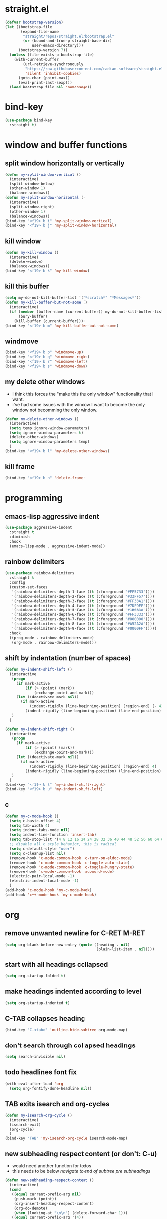 * straight.el
#+BEGIN_SRC emacs-lisp
  (defvar bootstrap-version)
  (let ((bootstrap-file
         (expand-file-name
          "straight/repos/straight.el/bootstrap.el"
          (or (bound-and-true-p straight-base-dir)
              user-emacs-directory)))
        (bootstrap-version 7))
    (unless (file-exists-p bootstrap-file)
      (with-current-buffer
          (url-retrieve-synchronously
           "https://raw.githubusercontent.com/radian-software/straight.el/develop/install.el"
           'silent 'inhibit-cookies)
        (goto-char (point-max))
        (eval-print-last-sexp)))
    (load bootstrap-file nil 'nomessage))
#+END_SRC
* bind-key
#+BEGIN_SRC emacs-lisp
  (use-package bind-key
    :straight t)
#+END_SRC
* window and buffer functions
** split window horizontally or vertically
#+BEGIN_SRC emacs-lisp
  (defun my-split-window-vertical ()
    (interactive)
    (split-window-below)
    (other-window 1)
    (balance-windows))
  (defun my-split-window-horizontal ()
    (interactive)
    (split-window-right)
    (other-window 1)
    (balance-windows))
  (bind-key "<f19> b i" 'my-split-window-vertical)
  (bind-key "<f19> b j" 'my-split-window-horizontal)
#+END_SRC
** kill window
#+BEGIN_SRC emacs-lisp
  (defun my-kill-window ()
    (interactive)
    (delete-window)
    (balance-windows))
  (bind-key "<f19> b k" 'my-kill-window)
#+END_SRC
** kill this buffer
#+BEGIN_SRC emacs-lisp
  (setq my-do-not-kill-buffer-list '("*scratch*" "*Messages*"))
  (defun my-kill-buffer-but-not-some ()
    (interactive)
    (if (member (buffer-name (current-buffer)) my-do-not-kill-buffer-list)
        (bury-buffer)
      (kill-buffer (current-buffer))))
  (bind-key "<f19> b m" 'my-kill-buffer-but-not-some)
#+END_SRC
** windmove
#+BEGIN_SRC emacs-lisp
  (bind-key "<f19> b p" 'windmove-up)
  (bind-key "<f19> b q" 'windmove-right)
  (bind-key "<f19> b r" 'windmove-left)
  (bind-key "<f19> b s" 'windmove-down)
#+END_SRC
** my delete other windows
- I think this forces the "make this the only window" functionality that I want.
- I've had some issues with the window I want to become the only window not becomming the only window.
#+BEGIN_SRC emacs-lisp
  (defun my-delete-other-windows ()
    (interactive)
    (setq temp ignore-window-parameters)
    (setq ignore-window-parameters t)
    (delete-other-windows)
    (setq ignore-window-parameters temp)
    )
  (bind-key "<f19> b l" 'my-delete-other-windows)
#+END_SRC
** kill frame
#+BEGIN_SRC emacs-lisp
  (bind-key "<f19> b n" 'delete-frame)
#+END_SRC
* programming
** emacs-lisp aggressive indent
#+BEGIN_SRC emacs-lisp
  (use-package aggressive-indent
    :straight t
    :diminish
    :hook
    (emacs-lisp-mode . aggressive-indent-mode))
#+END_SRC
** rainbow delimiters
#+BEGIN_SRC emacs-lisp
  (use-package rainbow-delimiters
    :straight t
    :config
    (custom-set-faces
     '(rainbow-delimiters-depth-1-face ((t (:foreground "#FF5733"))))
     '(rainbow-delimiters-depth-2-face ((t (:foreground "#33FF57"))))
     '(rainbow-delimiters-depth-3-face ((t (:foreground "#FF33A1"))))
     '(rainbow-delimiters-depth-4-face ((t (:foreground "#7DF9FF"))))
     '(rainbow-delimiters-depth-5-face ((t (:foreground "#1B6B3A"))))
     '(rainbow-delimiters-depth-6-face ((t (:foreground "#FF3333"))))
     '(rainbow-delimiters-depth-7-face ((t (:foreground "#000000"))))
     '(rainbow-delimiters-depth-8-face ((t (:foreground "#A52A2A"))))
     '(rainbow-delimiters-depth-9-face ((t (:foreground "#0000FF")))))
    :hook
    ((prog-mode . rainbow-delimiters-mode)
     (org-mode . rainbow-delimiters-mode)))
#+END_SRC
** shift by indentation (number of spaces)
#+BEGIN_SRC emacs-lisp
  (defun my-indent-shift-left ()
    (interactive
     (progn
       (if mark-active
           (if (> (point) (mark))
               (exchange-point-and-mark)))
       (let ((deactivate-mark nil))
         (if mark-active
             (indent-rigidly (line-beginning-position) (region-end) (- 4))
           (indent-rigidly (line-beginning-position) (line-end-position) (- 4)))))
     )
    )

  (defun my-indent-shift-right ()
    (interactive
     (progn
       (if mark-active
           (if (> (point) (mark))
               (exchange-point-and-mark)))
       (let ((deactivate-mark nil))
         (if mark-active
             (indent-rigidly (line-beginning-position) (region-end) 4)
           (indent-rigidly (line-beginning-position) (line-end-position) 4))))
     )
    )
  (bind-key "<f19> b t" 'my-indent-shift-right)
  (bind-key "<f19> b u" 'my-indent-shift-left)
#+END_SRC
** c
#+BEGIN_SRC emacs-lisp
  (defun my-c-mode-hook ()
    (setq c-basic-offset 4)
    (setq tab-width 4)
    (setq indent-tabs-mode nil)
    (setq indent-line-function 'insert-tab)
    (setq tab-stop-list '(4 8 12 16 20 24 28 32 36 40 44 48 52 56 60 64 68 72 76 80))
    ;; disable all c style behavior, this is radical
    (setq c-default-style "user")
    (setq c-cleanup-list nil)
    (remove-hook 'c-mode-common-hook 'c-turn-on-eldoc-mode)
    (remove-hook 'c-mode-common-hook 'c-toggle-auto-state)
    (remove-hook 'c-mode-common-hook 'c-toggle-hungry-state)
    (remove-hook 'c-mode-common-hook 'subword-mode)
    (electric-pair-local-mode -1)
    (electric-indent-local-mode -1)
    )
  (add-hook 'c-mode-hook 'my-c-mode-hook)
  (add-hook 'c++-mode-hook 'my-c-mode-hook)
#+END_SRC
* org
** remove unwanted newline for C-RET M-RET
#+BEGIN_SRC emacs-lisp
  (setq org-blank-before-new-entry (quote ((heading . nil)
                                           (plain-list-item . nil))))
#+END_SRC
** start with all headings collapsed
#+BEGIN_SRC emacs-lisp
  (setq org-startup-folded t)
#+END_SRC
** make headings indented according to level
#+BEGIN_SRC emacs-lisp
  (setq org-startup-indented t)
#+END_SRC
** C-TAB collapses heading
#+BEGIN_SRC emacs-lisp
  (bind-key "C-<tab>" 'outline-hide-subtree org-mode-map)
#+END_SRC
** don't search through collapsed headings
#+BEGIN_SRC emacs-lisp
  (setq search-invisible nil)
#+END_SRC
** todo headlines font fix
#+BEGIN_SRC emacs-lisp
  (with-eval-after-load 'org
    (setq org-fontify-done-headline nil))
#+END_SRC
** TAB exits isearch and org-cycles
#+BEGIN_SRC emacs-lisp
  (defun my-isearch-org-cycle ()
    (interactive)
    (isearch-exit)
    (org-cycle)
    )
  (bind-key "TAB" 'my-isearch-org-cycle isearch-mode-map)
#+END_SRC
** new subheading respect content (or don't: C-u)
- would need another function for todos
- this needs to be below [[*navigate to end of subtree pre subheadings][navigate to end of subtree pre subheadings]]
#+BEGIN_SRC emacs-lisp
  (defun new-subheading-respect-content ()
    (interactive)
    (cond
     ((equal current-prefix-arg nil)
      (push-mark (point))
      (org-insert-heading-respect-content)
      (org-do-demote)
      (when (looking-at "\n\n") (delete-forward-char 1)))
     ((equal current-prefix-arg '(4))
      (end-of-heading-pre-sub-headings)
      (org-insert-heading)
      (org-do-demote)
      )
     )
    )
  (bind-key "C-M-<return>" 'new-subheading-respect-content org-mode-map)
#+END_SRC
** editing
*** cut subtree
#+BEGIN_SRC emacs-lisp
  (bind-key "<f19> a d" 'org-cut-special)
#+END_SRC
*** paste subtree
#+BEGIN_SRC emacs-lisp
  (bind-key "<f19> a e" 'org-paste-subtree)
#+END_SRC
*** mark subtree
#+BEGIN_SRC emacs-lisp
  (bind-key "<f19> a c" 'org-mark-subtree)
#+END_SRC
*** toggle code buffer
#+BEGIN_SRC emacs-lisp
  (defun my-org-toggle-code-buffer ()
    "Toggle between Org buffer and code buffer."
    (interactive)
    (if (derived-mode-p 'org-mode)
        (org-edit-special)
      (if (org-src-edit-buffer-p)
          (org-edit-src-exit)
        (message "Not in an Org buffer.")))
    )
  (bind-key "<f19> a i" 'my-org-toggle-code-buffer)
#+END_SRC
** navigation
*** beginning of text be it a heading or a list item
#+BEGIN_SRC emacs-lisp
  (defun my-org-back-to-indentation ()
    (interactive)
    (setq current-line (org-current-line-string))
    (setq is-heading (string-match "^\*+\s.*" current-line))
    (setq is-list-item (string-match "^\s*?-\s.*" current-line))
    (if (or is-heading is-list-item)
        (progn
          (beginning-of-line)
          (forward-word)
          (backward-word))
      (back-to-indentation))
    )
  (bind-key "M-m" 'my-org-back-to-indentation org-mode-map)
#+END_SRC
*** next heading same level
#+BEGIN_SRC emacs-lisp
  (bind-key "<f19> a g" 'org-forward-heading-same-level)
#+END_SRC
*** previous heading same level
#+BEGIN_SRC emacs-lisp
  (bind-key "<f19> a f" 'org-backward-heading-same-level)
#+END_SRC
*** end of subtree pre subheadings
#+BEGIN_SRC emacs-lisp
  (defun end-of-heading-pre-sub-headings ()
    (interactive)
    (end-of-line)
    (search-forward-regexp "^\\*+ \\|\\'")
    (beginning-of-line)
    (backward-char))
  (bind-key "<f19> a h" 'end-of-heading-pre-sub-headings)
#+END_SRC
*** next visible heading
#+BEGIN_SRC emacs-lisp
  (bind-key "<f19> a a" 'org-next-visible-heading)
#+END_SRC
*** previous visible heading
#+BEGIN_SRC emacs-lisp
  (bind-key "<f19> a b" 'org-previous-visible-heading)
#+END_SRC
*** up heading
#+BEGIN_SRC emacs-lisp
  (bind-key "<f19> a p" 'outline-up-heading)
#+END_SRC
* undo, redo, and undo-tree
#+BEGIN_SRC emacs-lisp
  (bind-key "<f19> c c"  'undo)
  (use-package undo-tree
    :straight t
    :diminish
    :config
    (global-undo-tree-mode +1)
    :bind
    (("M-<f19> M-c M-c" . undo-tree-visualize)
     ("C-<f19> C-c C-c" . undo-tree-redo)))
#+END_SRC
* dired
** do what I mean target
#+BEGIN_SRC emacs-lisp
  (setq dired-dwim-target t)
#+END_SRC
** make file sizes make sense
#+BEGIN_SRC emacs-lisp
  (defvaralias 'dired-free-space-args 'directory-free-space-args)
  (setq dired-free-space-args "-Pm")
#+END_SRC
** make copies recursive always
#+BEGIN_SRC emacs-lisp
  (setq dired-recursive-copies 'always)
#+END_SRC
* reload files when changed externally (auto revert)
** turn auto-revert-mode on everywhere
#+BEGIN_SRC emacs-lisp
  (global-auto-revert-mode)
#+END_SRC
** set auto-revert so that it's time based instead of system notification
#+BEGIN_SRC emacs-lisp
  (setq auto-revert-verbose nil)
  (setq auto-revert-interval 1)
#+END_SRC
* system settings (prompts, interaction log, clipboard, etc.)
** prompts
*** yes or no -> y or p
#+BEGIN_SRC emacs-lisp
  (fset 'yes-or-no-p 'y-or-n-p)
#+END_SRC
*** kill processes without confirmation
#+BEGIN_SRC emacs-lisp
  (setq confirm-kill-processes nil)
  (setq kill-buffer-query-functions (delq 'process-kill-buffer-query-function kill-buffer-query-functions))
#+END_SRC
** interaction log
#+BEGIN_SRC emacs-lisp
  (use-package interaction-log
    :straight t
    :config
    (interaction-log-mode +1)
    (bind-key "<f7> d"
              (lambda ()
                (interactive)
                (display-buffer ilog-buffer-name))))
#+END_SRC
** safe local variables
- this takes care of an annoying prompt
#+BEGIN_SRC emacs-lisp
  (setq enable-local-variables :safe)
#+END_SRC
** clipboard
#+BEGIN_SRC emacs-lisp
  (setq save-interprogram-paste-before-kill t)
#+END_SRC
* navigation
** scrolling
*** vertical scroll step
#+BEGIN_SRC emacs-lisp
  (setq mouse-wheel-scroll-amount '(1 ((shift) . 1)))
#+END_SRC
*** disable notification about horizonal scrolling
#+BEGIN_SRC emacs-lisp
  (put 'scroll-left 'disabled nil)
#+END_SRC
*** preserve screen position
#+BEGIN_SRC emacs-lisp
  (setq scroll-preserve-screen-position 'always)
#+END_SRC
*** half page and one line scroll
- these are from view.el in master
#+BEGIN_SRC emacs-lisp
  (autoload 'View-scroll-half-page-forward "view")
  (autoload 'View-scroll-half-page-backward "view")
  (autoload 'View-scroll-line-forward "view")
  (autoload 'View-scroll-line-backward "view")
  (bind-key "<f19> b x" 'View-scroll-line-forward)
  (bind-key "<f19> b y" 'View-scroll-line-backward)
  (bind-key "<f19> b v" 'View-scroll-half-page-forward)
  (bind-key "<f19> b w" 'View-scroll-half-page-backward)
#+END_SRC
** paragraph motion and shift selection
- custom functions because paragraph shift selection doesn't work the way I like out of the box
#+BEGIN_SRC emacs-lisp
  (defun my-backward-paragraph-with-shift-select ()
    (interactive)
    (setq this-command-keys-shift-translated t)
    (call-interactively 'backward-paragraph))
  (defun my-forward-paragraph-with-shift-select ()
    (interactive)
    (setq this-command-keys-shift-translated t)
    (call-interactively 'forward-paragraph))
  (bind-key "<f19> b z" 'forward-paragraph)
  (bind-key "S-<f19> B Z" 'my-forward-paragraph-with-shift-select)
  (bind-key "<f19> c a" 'backward-paragraph)
  (bind-key "S-<f19> C A" 'my-backward-paragraph-with-shift-select)
#+END_SRC
** mark ring
#+BEGIN_SRC emacs-lisp
  (defun marker-is-point-p (marker)
    "test if marker is current point"
    (and (eq (marker-buffer marker) (current-buffer))
         (= (marker-position marker) (point))))
  (defun push-local-mark-maybe () 
    "push mark onto `local-mark-ring' if mark head or tail is not current location"
    (if (not mark-ring) (error "local-mark-ring empty")
      (unless (or (marker-is-point-p (car mark-ring))
                  (marker-is-point-p (car (reverse mark-ring))))
        (push-mark)
        (pop-to-mark-command))))
  (defun backward-local-mark()
    "pop local mark, pushing current point if not on ring"
    (interactive)
    (push-local-mark-maybe)
    (pop-to-mark-command))
  (defun unpop-to-mark-command ()
    "Unpop off mark ring. Does nothing if mark ring is empty."
    (interactive)
    (push-local-mark-maybe)
    (when mark-ring
      (setq mark-ring (cons (copy-marker (mark-marker)) mark-ring))
      (set-marker (mark-marker) (car (last mark-ring)) (current-buffer))
      (when (null (mark t)) (ding))
      (setq mark-ring (nbutlast mark-ring))
      (goto-char (marker-position (car (last mark-ring))))))
  (bind-key "<f19> a q" 'backward-local-mark)
  (bind-key "<f19> a r" 'unpop-to-mark-command)
#+END_SRC
** visible mark
- my repo coming from:  https://git.sr.ht/~iank/visible-mark
- which is the new location originally moved from: https://gitlab.com/iankelling/visible-mark
#+BEGIN_SRC emacs-lisp
  (straight-use-package '(visible-mark :type git :host github :repo "nathanvercaemert/visible-mark"))
  (defface visible-mark-active
    '((((type tty) (class mono)))
      (t (:background "magenta"))) "")
  (defface visible-mark-face1
    '((((type tty) (class mono)))
      (t (:background "light salmon" :foreground "black")))  
    "Example face which can be customized and added to subsequent face lists."
    :group 'visible-mark)
  (defface visible-mark-face2
    '((((type tty) (class mono)))
      (t (:background "light goldenrod" :foreground "black")))
    "Example face which can be customized and added to subsequent face lists."
    :group 'visible-mark)
  (setq visible-mark-max 2)
  (setq visible-mark-faces `(visible-mark-face1 visible-mark-face2))
  (require 'visible-mark)
  (global-visible-mark-mode 1)
#+END_SRC
** register jump
#+BEGIN_SRC emacs-lisp
  (bind-key "<f19> a l" 'point-to-register)
  (bind-key "<f19> a m" 'jump-to-register)
#+END_SRC
** switch buffer
#+BEGIN_SRC emacs-lisp
  (bind-key "<f19> b h" 'ivy-switch-buffer)
#+END_SRC
* bookmarks
** only list the names of bookmarks
#+BEGIN_SRC emacs-lisp
  (setq bookmark-bmenu-toggle-filenames nil)
#+END_SRC
** save bookmarks with every bookmark action
#+BEGIN_SRC emacs-lisp
  (setq bookmark-save-flag 1)
#+END_SRC
* shell
#+BEGIN_SRC emacs-lisp
  (bind-key "<f19> a s" 'shell)
  (defun my-create-named-shell ()
    "creates a shell with a given name"
    (interactive);; "Prompt\n shell name:")
    (let ((shell-name (read-string "shell name: " nil)))
      (shell (concat "*" shell-name "*"))))
  (bind-key "<f19> a t" 'my-create-named-shell)
#+END_SRC
* appearances
** no scratch buffer description
#+BEGIN_SRC emacs-lisp
  (setq initial-scratch-message nil)
#+END_SRC
** toggle truncate lines
#+BEGIN_SRC emacs-lisp
  (bind-key "<f19> c b" 'toggle-truncate-lines)
#+END_SRC
** visual line mode (word wrapping)
#+BEGIN_SRC emacs-lisp
  (add-hook 'text-mode-hook #'visual-line-mode)
#+END_SRC
** default to not truncating lines in minibuffer
#+BEGIN_SRC emacs-lisp
  (add-hook 'minibuffer-setup-hook
            (lambda () (setq truncate-lines nil)))
#+END_SRC
** rainbow mode
#+BEGIN_SRC emacs-lisp
  (use-package rainbow-mode
    :straight t
    :hook
    (prog-mode . rainbow-mode))
#+END_SRC
* completion
** ivy
#+BEGIN_SRC emacs-lisp
  (use-package ivy
    :straight t
    :demand t
    :config
    (setq ivy-re-builders-alist
          '((t . ivy--regex-fuzzy)))
    (setq ivy-use-virtual-buffers t)
    (setq ivy-count-format "(%d/%d) ")
    (setq ivy-height 15)
    (setq ivy-display-style 'fancy)
    (ivy-mode)
    :bind
    (("<f5> s" . counsel-imenu)
     ("<f7> c" . counsel-M-x)
     ("<f6> 9" . counsel-find-file)))
#+END_SRC
** company
#+BEGIN_SRC emacs-lisp
  (use-package company
    :straight t
    :defer t
    :hook
    (prog-mode . company-mode)
    (text-mode . company-mode)
    :bind
    ((:map company-active-map
          ("<tab>" . company-complete-common)))
    :custom
    (company-require-match nil)
    (company-idle-delay 0)
    :config
    (defun my-company-prog-hook ()
      (setq-local company-backends '((company-dabbrev-code company-files))))
    (defun my-company-text-hook ()
      (setq-local company-backends '((company-files))))
    (add-hook 'prog-mode-hook #'my-company-prog-hook)
    (add-hook 'text-mode-hook #'my-company-text-hook))
#+END_SRC
** flx
#+BEGIN_SRC emacs-lisp
  (use-package flx
    :straight t)
#+END_SRC
* yasnippet
#+BEGIN_SRC emacs-lisp
  (use-package yasnippet
    :straight t
    :config
    (yas-global-mode 1)
    (define-key yas-minor-mode-map [(tab)] nil)
    (define-key yas-minor-mode-map (kbd "TAB") nil)
    :bind
    (("<f19> a j" . yas-expand)))
#+END_SRC
* avy
#+BEGIN_SRC emacs-lisp
  (use-package avy
    :straight t
    :bind
    (("<f19> a k" . avy-goto-char-timer))
    )
#+END_SRC
* text editing
** duplicate line or region
- taken from tuxicity
- https://rejeep.github.io/emacs/elisp/2010/03/11/duplicate-current-line-or-region-in-emacs.html
- note that M-NumDuplicate or C-u NumDuplicate is the way to prefix multiple
#+BEGIN_SRC emacs-lisp
  (defun duplicate-current-line-or-region (arg)
    "Duplicates the current line or region ARG times.
  If there's no region, the current line will be duplicated. However, if
  there's a region, all lines that region covers will be duplicated."
    (interactive "p")
    (let (beg end (origin (point)))
      (if (and mark-active (> (point) (mark)))
          (exchange-point-and-mark))
      (setq beg (line-beginning-position))
      (if mark-active
          (exchange-point-and-mark))
      (setq end (line-end-position))
      (let ((region (buffer-substring-no-properties beg end)))
        (dotimes (i arg)
          (goto-char end)
          (newline)
          (insert region)
          (setq end (point)))
        (goto-char (+ origin (* (length region) arg) arg)))))
  (bind-key "<f6> 7" 'duplicate-current-line-or-region)
#+END_SRC
** drag stuff
#+BEGIN_SRC emacs-lisp
  (use-package drag-stuff
    :straight t
    :bind
    (("<f19> a z" . 'drag-stuff-up)
    ("<f19> b g" . 'drag-stuff-down)))
#+END_SRC
** commenting
found this on stack overflow
name based on functionality being like eclipse
#+BEGIN_SRC emacs-lisp
  (defun comment-eclipse ()
    (interactive)
    (let ((start (line-beginning-position))
          (end (line-end-position)))
      (when (or (not transient-mark-mode) (region-active-p))
        (setq start (save-excursion
                      (goto-char (region-beginning))
                      (beginning-of-line)
                      (point))
              end (save-excursion
                    (goto-char (region-end))
                    (end-of-line)
                    (point))))
      (comment-or-uncomment-region start end)))
  (bind-key "<f7> a" 'comment-eclipse)
#+END_SRC
** multiple cursors
#+BEGIN_SRC emacs-lisp
  (use-package multiple-cursors
    :straight t
    :preface
    (setq mc/list-file "~/.emacs.d/.mc-lists.el")
    :bind
    (("<f19> a u" . 'mc/mark-next-like-this)
     ("<f19> a v" . 'mc/mark-previous-like-this)
     ("<f19> a w" . 'mc/mark-all-like-this)
     ("<f19> a x" . 'mc/unmark-next-like-this)
     ("<f19> a y" . 'mc/unmark-previous-like-this)
     ("<mouse-8>" . 'mc/add-cursor-on-click) ;; qmk btn4 reads as 8
     ))
  (use-package phi-search
    :straight t
    :bind
    ((:map mc/keymap
           ("C-s" . phi-search)
           ("C-r" . phi-search-backward))))
#+END_SRC
** expand region
#+BEGIN_SRC emacs-lisp
  (use-package expand-region
    :straight t
    :defer 3
    :config
    (defun my-mark-symbol ()
      (interactive)
      (push-mark)
      (er/mark-symbol))
    (defun my-mark-word ()
      (interactive)
      (push-mark)
      (er/mark-word))
    (defun my-mark-inside-quotes ()
      (interactive)
      (push-mark)
      (er/mark-inside-quotes))
    (defun my-mark-outside-quotes ()
      (interactive)
      (push-mark)
      (er/mark-outside-quotes))
    (defun my-mark-outside-pairs ()
      (interactive)
      (push-mark)
      (er/mark-outside-pairs))
    (defun my-mark-inside-pairs ()
      (interactive)
      (push-mark)
      (er/mark-inside-pairs))
    (defun my-mark-comment ()
      (interactive)
      (push-mark)
      (er/mark-comment))
    (defun my-mark-next-accessor ()
      (interactive)
      (push-mark)
      (er/mark-next-accessor))
    (defun my-mark-method-call ()
      (interactive)
      (push-mark)
      (er/mark-method-call))
    (bind-key "<f19> b a" 'my-mark-inside-pairs)
    (bind-key "<f19> b b" 'my-mark-outside-pairs)
    (bind-key "<f19> b c" 'my-mark-inside-quotes)
    (bind-key "<f19> b d" 'my-mark-outside-quotes)
    (bind-key "<f19> b e" 'my-mark-word)
    (bind-key "<f19> b f" 'my-mark-symbol)
    )
#+END_SRC
** electric pair mode
#+BEGIN_SRC emacs-lisp
  (electric-pair-mode)
  ;; fix org mode bug
  (setq electric-pair-inhibit-predicate
        (lambda (c)
          (if (or (char-equal c ?\') (char-equal c ?\")) t (electric-pair-default-inhibit c))))
#+END_SRC
** kill word
#+BEGIN_SRC emacs-lisp
  (bind-key "<f7> b" 'kill-word)
#+END_SRC
** delete highlighted text
#+BEGIN_SRC emacs-lisp
  (delete-selection-mode 1)
#+END_SRC
** shift selection
#+BEGIN_SRC emacs-lisp
  (setq shift-select-mode t)
#+END_SRC
** sentences have one space after period
#+BEGIN_SRC emacs-lisp
  (setq sentence-end-double-space nil)
#+END_SRC
** my-delete-all-lines-in-region
different than the built-in in that it deletes the newline before the killed line instead of after
- also I think you have to click built-in twice
#+BEGIN_SRC emacs-lisp
  (defun my-kill-or-copy-all-lines-in-region (kill)
    (interactive)
    (let (char-at vis-ln-md-is-swap tr-wh-is-swap trunc-is-swap end (origin (point)))
      (setq char-at (current-column))
      (if (not truncate-lines)
          (progn
            (if visual-line-mode
                (setq vis-ln-md-is-swap t))
            (toggle-truncate-lines)
            (setq trunc-is-swap t)))
      (if (not show-trailing-whitespace)
          (progn
            (setq show-trailing-whitespace t)
            (setq tr-wh-is-swap t)))
      (if mark-active
          (if (< (point) (mark))
              (exchange-point-and-mark)))
      (setq end (line-end-position))
      (if mark-active
          (exchange-point-and-mark))
      (move-beginning-of-line nil)
      (kill-new "\n" t)
      (append-next-kill)
      (if kill
          (progn
            (kill-region (point) end)
            (if (< 1 (line-number-at-pos (point)))
                (delete-char -1)
              (if (not (eobp))
                  (delete-char 1))))
        (copy-region-as-kill (point) end))
      (if tr-wh-is-swap
          (setq show-trailing-whitespace nil))
      (if trunc-is-swap
          (progn
            (toggle-truncate-lines)
            (if vis-ln-md-is-swap
                (visual-line-mode))))
      (next-line)
      (move-to-column char-at)))

  (defun my-kill-all-lines-in-region ()
    (interactive)
    (my-kill-or-copy-all-lines-in-region t))

  (defun my-copy-all-lines-in-region ()
    (interactive)
    (my-kill-or-copy-all-lines-in-region nil))

  (defun my-paste-line ()
    (interactive)
    (move-end-of-line nil)
    (insert (car kill-ring-yank-pointer))
    )

  (bind-key "<f6> 4" 'my-kill-all-lines-in-region)
  (bind-key "<f6> 5" 'my-paste-line)
  (bind-key "<f6> 6" 'my-copy-all-lines-in-region)
#+END_SRC
*** test my-delete-all-lines-in-region
#+NAME: test-my-kill-or-copy-all-lines-in-region
#+BEGIN_SRC emacs-lisp :tangle no
  (ert-deftest delete-single-line-with-active-region ()
    (with-temp-buffer
      (insert "t1\nt4t5\nt2")
      (beginning-of-buffer)
      (forward-line)
      (forward-char)
      (push-mark (point) nil t)
      (forward-char)
      (forward-char)
      (my-delete-all-lines-in-region)
      (kill-new "t3" t)
      (append-next-kill)
      (mark-whole-buffer)
      (kill-region (point) (mark))
      (should (string= (car kill-ring) "t3t1\nt2"))))

  (ert-deftest delete-2-4-with-empty-1-5 ()
    (with-temp-buffer
      (insert "\n\n\n\n")
      (beginning-of-buffer)
      (forward-line)
      (push-mark (point) nil t)
      (forward-line)
      (forward-line)
      (my-delete-all-lines-in-region)
      (kill-new "t3" t)
      (append-next-kill)
      (mark-whole-buffer)
      (kill-region (point) (mark))
      (should (string= (car kill-ring) "t3\n"))))

  (ert-deftest delete-2-4-with-empty-2 ()
    (with-temp-buffer
      (insert "t1\n\nt5\nt4\nt2")
      (beginning-of-buffer)
      (forward-line)
      (push-mark (point) nil t)
      (forward-line)
      (forward-line)
      (my-delete-all-lines-in-region)
      (kill-new "t3" t)
      (append-next-kill)
      (mark-whole-buffer)
      (kill-region (point) (mark))
      (should (string= (car kill-ring) "t3t1\nt2"))))

  (ert-deftest delete-2-4-with-empty-4 ()
    (with-temp-buffer
      (insert "t1\nt4\nt5\n\nt2")
      (beginning-of-buffer)
      (forward-line)
      (push-mark (point) nil t)
      (forward-line)
      (forward-line)
      (my-delete-all-lines-in-region)
      (kill-new "t3" t)
      (append-next-kill)
      (mark-whole-buffer)
      (kill-region (point) (mark))
      (should (string= (car kill-ring) "t3t1\nt2"))))

  (ert-deftest delete-2-4-with-empty-3 ()
    (with-temp-buffer
      (insert "t1\nt4\n\nt5\nt2")
      (beginning-of-buffer)
      (forward-line)
      (push-mark (point) nil t)
      (forward-line)
      (forward-line)
      (my-delete-all-lines-in-region)
      (kill-new "t3" t)
      (append-next-kill)
      (mark-whole-buffer)
      (kill-region (point) (mark))
      (should (string= (car kill-ring) "t3t1\nt2"))))

  (ert-deftest delete-3-with-empty-2-4 ()
    (with-temp-buffer
      (insert "t1\n\nt4\nt2")
      (beginning-of-buffer)
      (forward-line)
      (forward-line)
      (my-delete-all-lines-in-region)
      (kill-new "t3" t)
      (append-next-kill)
      (mark-whole-buffer)
      (kill-region (point) (mark))
      (should (string= (car kill-ring) "t3t1\n\nt2"))))

  (ert-deftest delete-empty-3-with-empty-2-4 ()
    (with-temp-buffer
      (insert "t1\n\n\nt2")
      (beginning-of-buffer)
      (forward-line)
      (forward-line)
      (my-delete-all-lines-in-region)
      (kill-new "t3" t)
      (append-next-kill)
      (mark-whole-buffer)
      (kill-region (point) (mark))
      (should (string= (car kill-ring) "t3t1\n\nt2"))))

  (ert-deftest delete-last-with-empty-previous ()
    (with-temp-buffer
      (insert "t1\n\nt2")
      (end-of-buffer)
      (my-delete-all-lines-in-region)
      (kill-new "t3" t)
      (append-next-kill)
      (mark-whole-buffer)
      (kill-region (point) (mark))
      (should (string= (car kill-ring) "t3t1\n"))))

  (ert-deftest delete-1-with-text-2 ()
    (with-temp-buffer
      (insert "t1\nt2")
      (beginning-of-buffer)
      (my-delete-all-lines-in-region)
      (kill-new "t3" t)
      (append-next-kill)
      (mark-whole-buffer)
      (kill-region (point) (mark))
      (should (string= (car kill-ring) "t3t2"))))

  (ert-deftest delete-1-with-empty-2 ()
    (with-temp-buffer
      (insert "t1\n")
      (beginning-of-buffer)
      (my-delete-all-lines-in-region)
      (kill-new "t3" t)
      (append-next-kill)
      (mark-whole-buffer)
      (kill-region (point) (mark))
      (should (string= (car kill-ring) "t3"))))

  (ert-deftest delete-empty-2 ()
    (with-temp-buffer
      (insert "t1\n\nt3")
      (beginning-of-buffer)
      (forward-line)
      (my-delete-all-lines-in-region)
      (kill-new "t4" t)
      (kill-region (point-min) (point-max))
      (should (string= (car kill-ring) "t4t1\nt3"))))

  (ert-deftest delete-empty-3-with-empty-2 ()
    (with-temp-buffer
      (insert "t1\n\n\nt3")
      (beginning-of-buffer)
      (forward-line)
      (forward-line)
      (my-delete-all-lines-in-region)
      (kill-new "t4" t)
      (append-next-kill)
      (mark-whole-buffer)
      (kill-region (point) (mark))
      (should (string= (car kill-ring) "t4t1\n\nt3"))))

  (ert-deftest delete-empty-2-with-empty-3 ()
    (with-temp-buffer
      (insert "t1\n\n\nt3")
      (beginning-of-buffer)
      (forward-line)
      (my-delete-all-lines-in-region)
      (kill-new "t4" t)
      (append-next-kill)
      (mark-whole-buffer)
      (kill-region (point) (mark))
      (should (string= (car kill-ring) "t4t1\n\nt3"))))

  (ert-deftest delete-2 ()
    (with-temp-buffer
      (insert "t1\nt2\nt3")
      (beginning-of-buffer)
      (forward-line)
      (my-delete-all-lines-in-region)
      (kill-new "t4" t)
      (mark-whole-buffer)
      (append-next-kill)
      (kill-region (point) (mark))
      (should (string= (car kill-ring) "t4t1\nt3"))))

  (ert-deftest delete-empty-1-with-text-2 ()
    (find-file "test1.txt")
    (mark-whole-buffer)
    (kill-region (point) (mark))
    (insert "\nt1")
    (beginning-of-buffer)
    (my-delete-all-lines-in-region)
    (kill-new "t3" t)
    (mark-whole-buffer)
    (append-next-kill)
    (kill-region (point) (mark))
    (set-buffer-modified-p nil)
    (kill-this-buffer)
    (should (string= (car kill-ring) "t3t1")))

  (ert-deftest delete-empty-1-with-empty-2 ()
    (find-file "test.txt")
    (mark-whole-buffer)
    (kill-region (point) (mark))
    (insert "\n\n")
    (beginning-of-buffer)
    (my-delete-all-lines-in-region)
    (kill-new "t3" t)
    (mark-whole-buffer)
    (append-next-kill)
    (kill-region (point) (mark))
    (set-buffer-modified-p nil)
    (kill-this-buffer)
    (should (string= (car kill-ring) "t3\n")))

  (ert-deftest delete-only-1-3-with-empty-1-3 ()
    (find-file "test.txt")
    (mark-whole-buffer)
    (kill-region (point) (mark))
    (insert "\nt1\n")
    (beginning-of-buffer)
    (push-mark (point) nil t)
    (forward-line)
    (forward-line)
    (my-delete-all-lines-in-region)
    (setq test (car kill-ring))
    (mark-whole-buffer)
    (kill-region (point) (mark))
    (set-buffer-modified-p nil)
    (kill-this-buffer)
    (should (string= (car kill-ring) test)))

  (ert-deftest delete-2-4-with-empty-2-4 ()
    (find-file "test.txt")
    (mark-whole-buffer)
    (kill-region (point) (mark))
    (insert "t2\n\nt4\n\nt1")
    (beginning-of-buffer)
    (forward-line)
    (push-mark (point) t t)
    (forward-line)
    (forward-line)
    (my-delete-all-lines-in-region)
    (kill-new "t3" t)
    (mark-whole-buffer)
    (append-next-kill)
    (kill-region (point) (mark))
    (set-buffer-modified-p nil)
    (kill-this-buffer)
    (should (string= (car kill-ring) "t3t2\nt1")))

  (ert-deftest delete-2-4-with-empty-2-4-reverse ()
    (find-file "test.txt")
    (mark-whole-buffer)
    (kill-region (point) (mark))
    (insert "t2\n\nt4\n\nt1")
    (beginning-of-buffer)
    (forward-line)
    (forward-line)
    (forward-line)
    (push-mark (point) t t)
    (previous-line)
    (previous-line)
    (my-delete-all-lines-in-region)
    (kill-new "t3" t)
    (mark-whole-buffer)
    (append-next-kill)
    (kill-region (point) (mark))
    (set-buffer-modified-p nil)
    (kill-this-buffer)
    (should (string= (car kill-ring) "t3t2\nt1")))

  (ert-deftest delete-2-4 ()
    (find-file "test.txt")
    (mark-whole-buffer)
    (kill-region (point) (mark))
    (insert "t2\nt5\nt4\nt6\nt1")
    (beginning-of-buffer)
    (forward-line)
    (push-mark (point) t t)
    (forward-line)
    (forward-line)
    (my-delete-all-lines-in-region)
    (kill-new "t3" t)
    (mark-whole-buffer)
    (append-next-kill)
    (kill-region (point) (mark))
    (set-buffer-modified-p nil)
    (kill-this-buffer)
    (should (string= (car kill-ring) "t3t2\nt1")))

  (ert-deftest delete-2-4-reverse ()
    (find-file "test.txt")
    (mark-whole-buffer)
    (kill-region (point) (mark))
    (insert "t2\nt5\nt4\nt6\nt1")
    (beginning-of-buffer)
    (forward-line)
    (forward-line)
    (forward-line)
    (push-mark (point) t t)
    (previous-line)
    (previous-line)
    (my-delete-all-lines-in-region)
    (kill-new "t3" t)
    (mark-whole-buffer)
    (append-next-kill)
    (kill-region (point) (mark))
    (set-buffer-modified-p nil)
    (kill-this-buffer)
    (should (string= (car kill-ring) "t3t2\nt1")))

  (ert-deftest delete-empty-last-with-text-previous ()
    (find-file "test.txt")
    (mark-whole-buffer)
    (kill-region (point) (mark))
    (insert "t1\n\n")
    (beginning-of-buffer)
    (forward-line)
    (forward-line)
    (push-mark (point) t t)
    (my-delete-all-lines-in-region)
    (kill-new "t3" t)
    (mark-whole-buffer)
    (append-next-kill)
    (kill-region (point) (mark))
    (set-buffer-modified-p nil)
    (kill-this-buffer)
    (should (string= (car kill-ring) "t3t1\n")))

                                          ; add a test for kill a region or line and then adding another immediately (it should prepend)
  (ert-deftest kill-1-2 ()
    (with-temp-buffer
      ;; (with-current-buffer (get-buffer-create "debug-buffer")
      ;;   (view-buffer-other-window (current-buffer))
      (insert "t1\nt2\nt3\nt4")
      (beginning-of-buffer)
      (push-mark (point) nil t)
      (forward-line)
      (my-kill-or-copy-all-lines-in-region)
      (with-temp-buffer
        (insert (car kill-ring))
        (kill-new "t5" t)
        (kill-region (point-min) (point-max)))
      (should (string= (car kill-ring) "t5\nt1\nt2"))))

  (ert-deftest kill-2-3-with-empty-1 ()
    (with-temp-buffer
      (insert "\nt2\nt3\nt4")
      (beginning-of-buffer)
      (forward-line)
      (push-mark (point) nil t)
      (forward-line)
      (my-kill-or-copy-all-lines-in-region)
      (kill-new "t5" t)
      (append-next-kill)
      (mark-whole-buffer)
      (kill-region (point) (mark))
      (should (string= (car kill-ring) "t5\nt4"))))

  (ert-deftest kill-2-3-with-empty-1-2 ()
    (with-temp-buffer
      (insert "\n\nt3\nt4")
      (beginning-of-buffer)
      (forward-line)
      (push-mark (point) nil t)
      (forward-line)
      (my-kill-or-copy-all-lines-in-region)
      (kill-new "t5" t)
      (append-next-kill)
      (mark-whole-buffer)
      (kill-region (point) (mark))
      (should (string= (car kill-ring) "t5\nt4"))))
#+END_SRC
*** testplan
**** kill-line
**** copy-line
**** kill-2-4
**** kill-2-4-reverse
**** copy-2-4
**** copy-2-4-reverse
**** killing a few lines one at a time can then be yanked correctly
** register save/insert
#+BEGIN_SRC emacs-lisp
  (bind-key "<f19> a n" 'copy-to-register)
  (bind-key "<f19> a o" 'insert-register)
#+END_SRC
